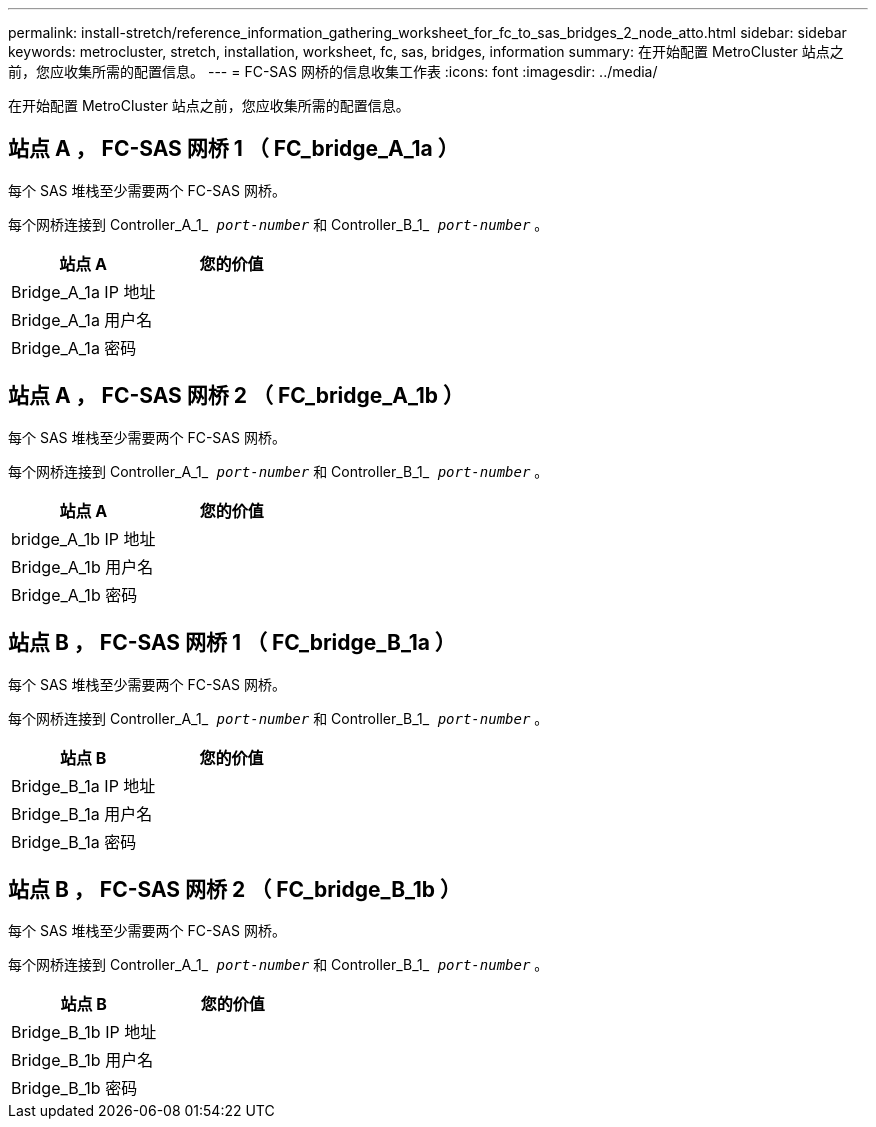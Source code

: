 ---
permalink: install-stretch/reference_information_gathering_worksheet_for_fc_to_sas_bridges_2_node_atto.html 
sidebar: sidebar 
keywords: metrocluster, stretch, installation, worksheet, fc, sas, bridges, information 
summary: 在开始配置 MetroCluster 站点之前，您应收集所需的配置信息。 
---
= FC-SAS 网桥的信息收集工作表
:icons: font
:imagesdir: ../media/


[role="lead"]
在开始配置 MetroCluster 站点之前，您应收集所需的配置信息。



== 站点 A ， FC-SAS 网桥 1 （ FC_bridge_A_1a ）

每个 SAS 堆栈至少需要两个 FC-SAS 网桥。

每个网桥连接到 Controller_A_1_`` _port-number_`` 和 Controller_B_1_`` _port-number_`` 。

|===
| 站点 A | 您的价值 


 a| 
Bridge_A_1a IP 地址
 a| 



 a| 
Bridge_A_1a 用户名
 a| 



 a| 
Bridge_A_1a 密码
 a| 

|===


== 站点 A ， FC-SAS 网桥 2 （ FC_bridge_A_1b ）

每个 SAS 堆栈至少需要两个 FC-SAS 网桥。

每个网桥连接到 Controller_A_1_`` _port-number_`` 和 Controller_B_1_`` _port-number_`` 。

|===
| 站点 A | 您的价值 


 a| 
bridge_A_1b IP 地址
 a| 



 a| 
Bridge_A_1b 用户名
 a| 



 a| 
Bridge_A_1b 密码
 a| 

|===


== 站点 B ， FC-SAS 网桥 1 （ FC_bridge_B_1a ）

每个 SAS 堆栈至少需要两个 FC-SAS 网桥。

每个网桥连接到 Controller_A_1_`` _port-number_`` 和 Controller_B_1_`` _port-number_`` 。

|===
| 站点 B | 您的价值 


 a| 
Bridge_B_1a IP 地址
 a| 



 a| 
Bridge_B_1a 用户名
 a| 



 a| 
Bridge_B_1a 密码
 a| 

|===


== 站点 B ， FC-SAS 网桥 2 （ FC_bridge_B_1b ）

每个 SAS 堆栈至少需要两个 FC-SAS 网桥。

每个网桥连接到 Controller_A_1_`` _port-number_`` 和 Controller_B_1_`` _port-number_`` 。

|===
| 站点 B | 您的价值 


 a| 
Bridge_B_1b IP 地址
 a| 



 a| 
Bridge_B_1b 用户名
 a| 



 a| 
Bridge_B_1b 密码
 a| 

|===